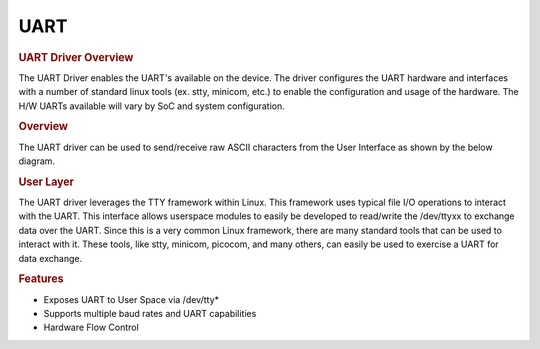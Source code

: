 .. http://processors.wiki.ti.com/index.php/Processor_SDK_Linux_UART_Driver_Overview

.. Please note that there is no UART driver from Linux Core user guide 

UART
---------------------------------

.. rubric:: UART Driver Overview
   :name: uart-driver-overview

The UART Driver enables the UART's available on the device. The driver
configures the UART hardware and interfaces with a number of standard
linux tools (ex. stty, minicom, etc.) to enable the configuration and
usage of the hardware. The H/W UARTs available will vary by SoC and
system configuration.

.. rubric:: Overview
   :name: overview-linux-uart

The UART driver can be used to send/receive raw ASCII characters from
the User Interface as shown by the below diagram.

.. Image:: ../../../../images/Uart_driver_diagram.png

.. rubric:: User Layer
   :name: user-layer

The UART driver leverages the TTY framework within Linux. This framework
uses typical file I/O operations to interact with the UART. This
interface allows userspace modules to easily be developed to read/write
the /dev/ttyxx to exchange data over the UART. Since this is a very
common Linux framework, there are many standard tools that can be used
to interact with it. These tools, like stty, minicom, picocom, and many
others, can easily be used to exercise a UART for data exchange.

.. rubric:: Features
   :name: features

-  Exposes UART to User Space via /dev/tty\*
-  Supports multiple baud rates and UART capabilities
-  Hardware Flow Control

